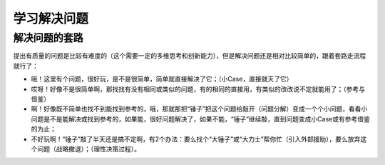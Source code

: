 学习解决问题
============

解决问题的套路
--------------
提出有质量的问题是比较有难度的（这个需要一定的多维思考和创新能力），但是解决问题还是相对比较简单的，跟着套路走流程就行了：

- 哦！这里有个问题，很好玩，是不是很简单，简单就直接解决了它；（小Case，直接就灭了它）
- 哎呀！好像不是很简单啊，那找找有没有相同或类似的问题，有的相同的直接用，有类似的改改说不定就能用了；（参考与借鉴）
- 啊！好像既不简单也找不到能找到参考的，哦，那就那把“锤子”把这个问题给敲开（问题分解）变成一个个小问题，看看小问题是不是能解决或找到参考的，如果能，很好问题解决了，如果不能，“锤子”继续敲，直到问题变成小Case或有参考借鉴的为止；
- 不好玩啊！“锤子”敲了半天还是搞不定啊，有2个办法：要么找个“大锤子”或“大力士”帮你忙（引入外部援助），要么放弃这个问题（战略撤退）；（理性决策过程）。